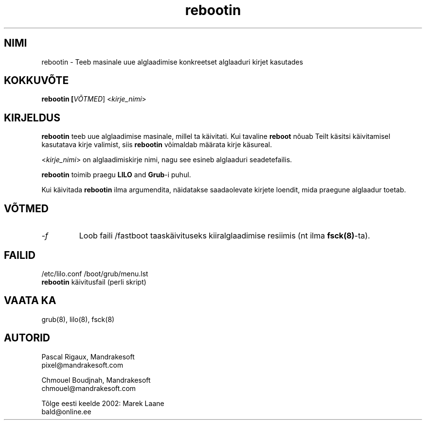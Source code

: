 .\" .IX rebootin
.TH "rebootin" "8" "03. märts 2001" "Mandrakesoft" "Linux-Mandrake"
.SH "NIMI"
rebootin \- Teeb masinale uue alglaadimise konkreetset alglaaduri kirjet kasutades
.SH "KOKKUVÕTE"
.B rebootin [\fIVÕTMED\fR] <\fIkirje_nimi\fP>
.SH "KIRJELDUS"
\fBrebootin\fP teeb uue alglaadimise masinale, millel ta käivitati. Kui tavaline \fBreboot\fP nõuab Teilt käsitsi käivitamisel kasutatava kirje valimist, siis \fBrebootin\fP võimaldab määrata kirje käsureal.
.PP 
<\fIkirje_nimi\fP> on alglaadimiskirje nimi, nagu see esineb alglaaduri seadetefailis.
.PP 
\fBrebootin\fP toimib praegu \fBLILO\fP and \fBGrub\fP\-i puhul.
.PP 
Kui käivitada \fBrebootin\fP ilma argumendita, näidatakse saadaolevate kirjete loendit, mida praegune alglaadur toetab.
.SH "VÕTMED"
.TP 
.I \-f
Loob faili /fastboot taaskäivituseks kiiralglaadimise resiimis (nt ilma \fBfsck(8)\fP\-ta).
.SH "FAILID"
/etc/lilo.conf
/boot/grub/menu.lst
.br 
\fBrebootin\fP käivitusfail (perli skript)
.PP 
.SH "VAATA KA"
grub(8),
lilo(8),
fsck(8)
.SH "AUTORID"
Pascal Rigaux, Mandrakesoft
.br 
pixel@mandrakesoft.com
.PP 
Chmouel Boudjnah, Mandrakesoft
.br 
chmouel@mandrakesoft.com
.br 

.br 
Tõlge eesti keelde 2002: Marek Laane
.br 
bald@online.ee
